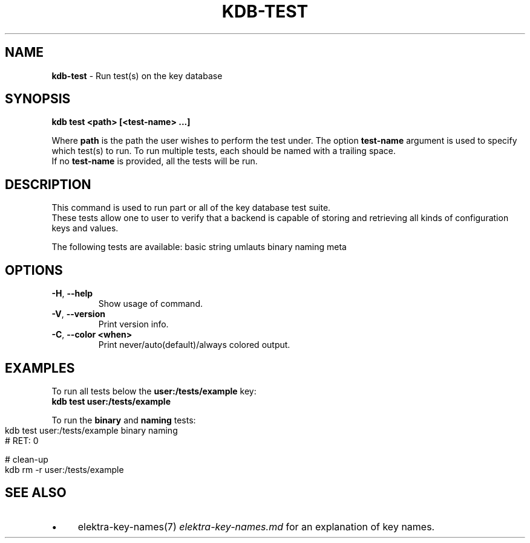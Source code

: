 .\" generated with Ronn-NG/v0.10.1
.\" http://github.com/apjanke/ronn-ng/tree/0.10.1.pre3
.TH "KDB\-TEST" "1" "May 2023" ""
.SH "NAME"
\fBkdb\-test\fR \- Run test(s) on the key database
.SH "SYNOPSIS"
\fBkdb test <path> [<test\-name> \|\.\|\.\|\.]\fR
.br
.P
Where \fBpath\fR is the path the user wishes to perform the test under\. The option \fBtest\-name\fR argument is used to specify which test(s) to run\. To run multiple tests, each should be named with a trailing space\.
.br
If no \fBtest\-name\fR is provided, all the tests will be run\.
.br
.SH "DESCRIPTION"
This command is used to run part or all of the key database test suite\.
.br
These tests allow one to user to verify that a backend is capable of storing and retrieving all kinds of configuration keys and values\.
.br
.P
The following tests are available: basic string umlauts binary naming meta
.br
.SH "OPTIONS"
.TP
\fB\-H\fR, \fB\-\-help\fR
Show usage of command\.
.TP
\fB\-V\fR, \fB\-\-version\fR
Print version info\.
.TP
\fB\-C\fR, \fB\-\-color <when>\fR
Print never/auto(default)/always colored output\.
.SH "EXAMPLES"
To run all tests below the \fBuser:/tests/example\fR key:
.br
\fBkdb test user:/tests/example\fR
.br
.P
To run the \fBbinary\fR and \fBnaming\fR tests:
.br
.IP "" 4
.nf
kdb test user:/tests/example binary naming
# RET: 0

# clean\-up
kdb rm \-r user:/tests/example
.fi
.IP "" 0
.SH "SEE ALSO"
.IP "\(bu" 4
elektra\-key\-names(7) \fIelektra\-key\-names\.md\fR for an explanation of key names\.
.IP "" 0

